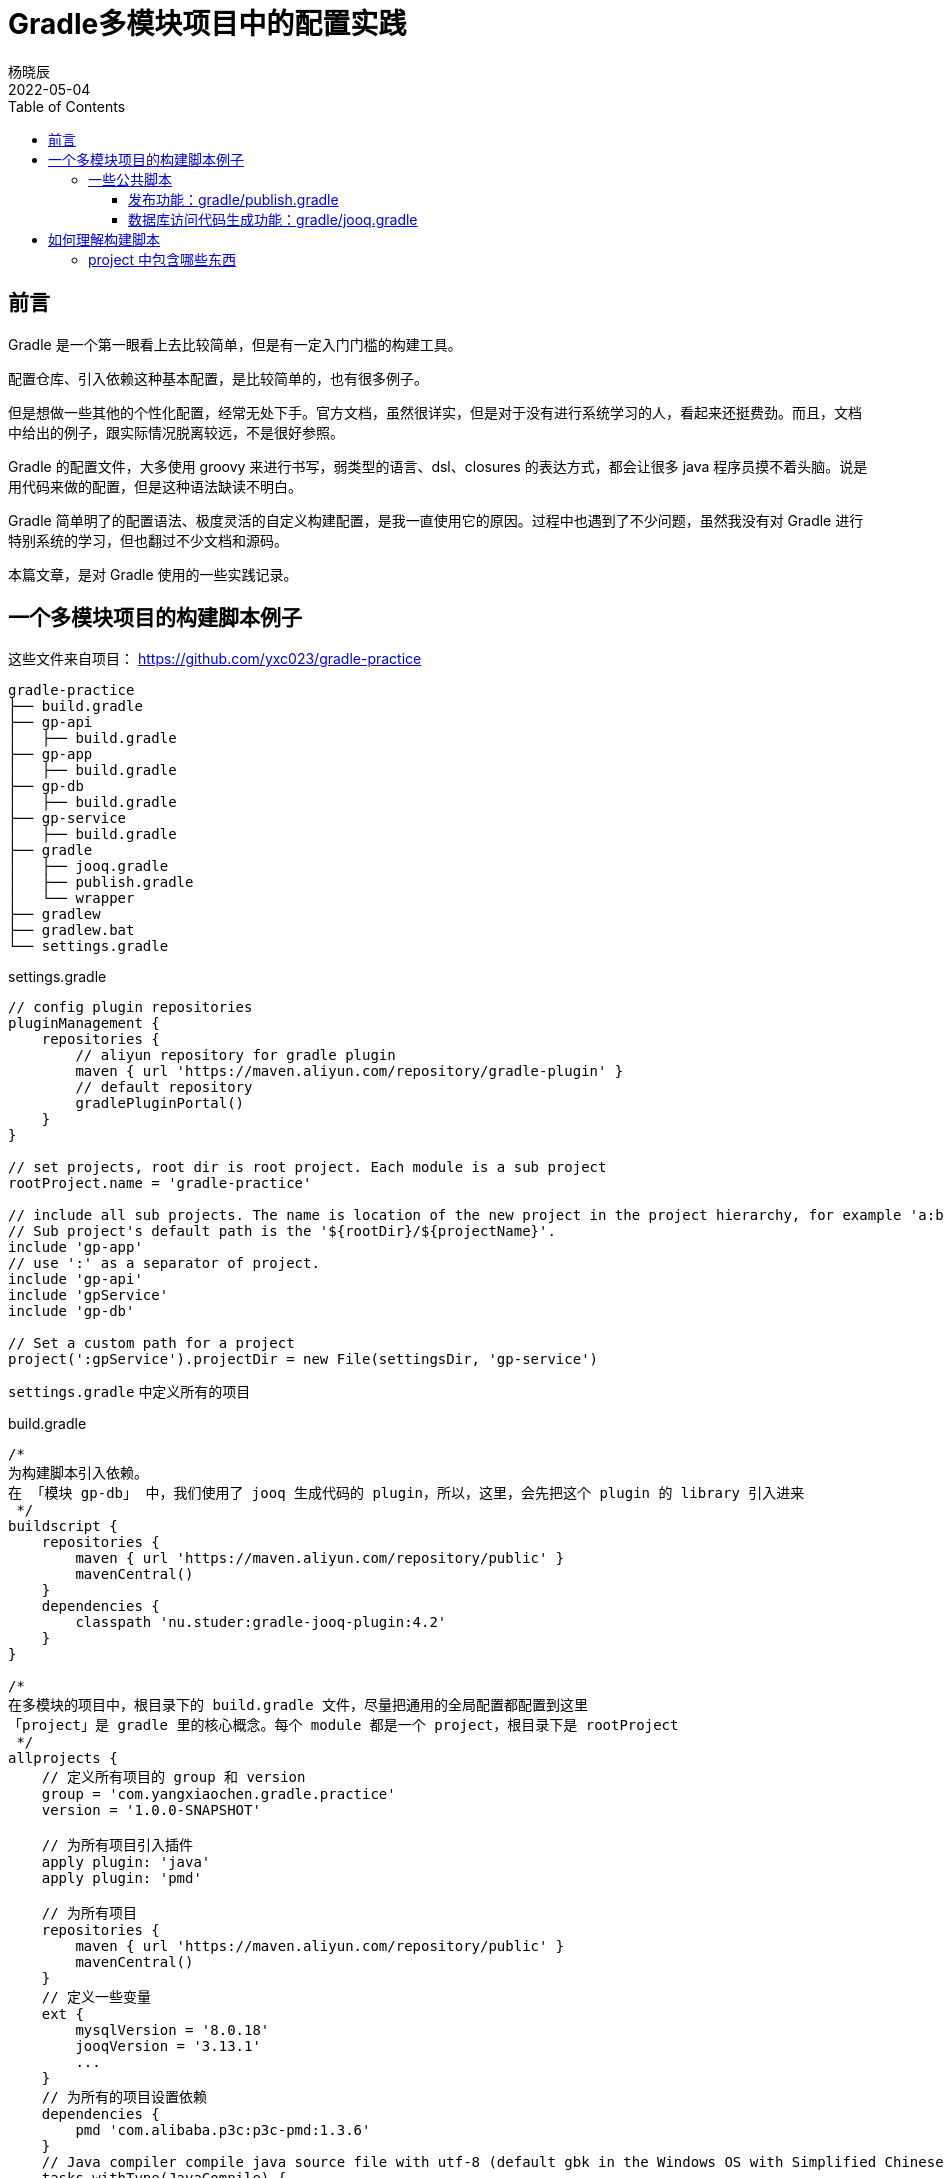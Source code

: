 = Gradle多模块项目中的配置实践
杨晓辰
2022-05-04
:toc: top
:toclevels: 5
:icons: font
// :sectnums:
:jbake-type: post
:jbake-tags: gradle, build.gradle, 多模块项目构建
:jbake-status: published
:description: 使用 Gradle 在多模块项目中的配置实践。Gradle 脚本文件的原理，如何理解 gradle 构建脚本，build.gradle 文件中有什么内容

== 前言
Gradle 是一个第一眼看上去比较简单，但是有一定入门门槛的构建工具。

配置仓库、引入依赖这种基本配置，是比较简单的，也有很多例子。

但是想做一些其他的个性化配置，经常无处下手。官方文档，虽然很详实，但是对于没有进行系统学习的人，看起来还挺费劲。而且，文档中给出的例子，跟实际情况脱离较远，不是很好参照。

Gradle 的配置文件，大多使用 groovy 来进行书写，弱类型的语言、dsl、closures 的表达方式，都会让很多 java 程序员摸不着头脑。说是用代码来做的配置，但是这种语法缺读不明白。

Gradle 简单明了的配置语法、极度灵活的自定义构建配置，是我一直使用它的原因。过程中也遇到了不少问题，虽然我没有对 Gradle 进行特别系统的学习，但也翻过不少文档和源码。

本篇文章，是对 Gradle 使用的一些实践记录。

== 一个多模块项目的构建脚本例子
这些文件来自项目： https://github.com/yxc023/gradle-practice

----
gradle-practice
├── build.gradle
├── gp-api
│   ├── build.gradle
├── gp-app
│   ├── build.gradle
├── gp-db
│   ├── build.gradle
├── gp-service
│   ├── build.gradle
├── gradle
│   ├── jooq.gradle
│   ├── publish.gradle
│   └── wrapper
├── gradlew
├── gradlew.bat
└── settings.gradle
----


.settings.gradle
[source,groovy]
----
// config plugin repositories
pluginManagement {
    repositories {
        // aliyun repository for gradle plugin
        maven { url 'https://maven.aliyun.com/repository/gradle-plugin' }
        // default repository
        gradlePluginPortal()
    }
}

// set projects, root dir is root project. Each module is a sub project
rootProject.name = 'gradle-practice'

// include all sub projects. The name is location of the new project in the project hierarchy, for example 'a:b:c', not the file path
// Sub project's default path is the '${rootDir}/${projectName}'.
include 'gp-app'
// use ':' as a separator of project.
include 'gp-api'
include 'gpService'
include 'gp-db'

// Set a custom path for a project
project(':gpService').projectDir = new File(settingsDir, 'gp-service')
----
`settings.gradle` 中定义所有的项目

.build.gradle
[source,groovy]
----
/*
为构建脚本引入依赖。
在 「模块 gp-db」 中，我们使用了 jooq 生成代码的 plugin，所以，这里，会先把这个 plugin 的 library 引入进来
 */
buildscript {
    repositories {
        maven { url 'https://maven.aliyun.com/repository/public' }
        mavenCentral()
    }
    dependencies {
        classpath 'nu.studer:gradle-jooq-plugin:4.2'
    }
}

/*
在多模块的项目中，根目录下的 build.gradle 文件，尽量把通用的全局配置都配置到这里
「project」是 gradle 里的核心概念。每个 module 都是一个 project，根目录下是 rootProject
 */
allprojects {
    // 定义所有项目的 group 和 version
    group = 'com.yangxiaochen.gradle.practice'
    version = '1.0.0-SNAPSHOT'

    // 为所有项目引入插件
    apply plugin: 'java'
    apply plugin: 'pmd'

    // 为所有项目
    repositories {
        maven { url 'https://maven.aliyun.com/repository/public' }
        mavenCentral()
    }
    // 定义一些变量
    ext {
        mysqlVersion = '8.0.18'
        jooqVersion = '3.13.1'
        ...
    }
    // 为所有的项目设置依赖
    dependencies {
        pmd 'com.alibaba.p3c:p3c-pmd:1.3.6'
    }
    // Java compiler compile java source file with utf-8 (default gbk in the Windows OS with Simplified Chinese). Java source file must be 'UTF-8'.
    tasks.withType(JavaCompile) {
        options.encoding = "UTF-8"
    }
    // Set java compile version
    sourceCompatibility = 1.8
    targetCompatibility = 1.8
}
// Config for every subprojects
subprojects {
    // Project gp-api is a library, it will be published as a sdk lib. So it should define exact dependencies in project's build.gradle file
    // Define spring framework's core dependencies for most projects.
    if (!['gp-api'].contains(project.name)) {
        dependencies {
            // 'implementation platform' define Spring bom
            implementation platform('org.springframework.boot:spring-boot-dependencies:2.1.11.RELEASE')
            implementation platform('org.springframework.cloud:spring-cloud-dependencies:Greenwich.SR3')

            // Spring framework core dependencies
            implementation("org.springframework:spring-context")
            implementation("org.springframework:spring-context-support")
            ...
            // Common utils dependencies
            compileOnly 'org.projectlombok:lombok:1.18.22'
            annotationProcessor 'org.projectlombok:lombok:1.18.22'
            ...
        }
    }
    // Dependency resolve
    configurations {
        all {
            resolutionStrategy {
                force 'com.google.guava:guava:28.2-jre'
            }
            exclude group: 'org.slf4j', module: 'slf4j-log4j12'
        }
    }
}
----
这是一个多模块的项目，通过根项目下的 `build.gradle` 文件，做好全局配置，让每个子模块中的 `build.gradle` 足够简单。只需要配置额外的依赖即可，如

.gb-service/build.gradle
[source,groovy]
----
// 只需额外定义该模块所需的依赖
dependencies {
    implementation 'org.greenrobot:eventbus:3.1.1'
}
----

=== 一些公共脚本
对项目中，很多模块都会用到的功能，抽出到一个文件中，使用 include 引入

==== 发布功能：gradle/publish.gradle

.gp-api/build.gradle
[source,groovy]
----
// 每一个需要发布的模块，可以配置这个
apply from: "${rootProject.projectDir}/gradle/publish.gradle"
----

引入后可以使用 `./gradlew :gp-api:publishAllPublicationsToSnapshotRepository` 和 `./gradlew :gp-api:publishAllPublicationsToReleaseRepository` 来发布 gp-api 模块。

==== 数据库访问代码生成功能：gradle/jooq.gradle

.gp-db/build.gradle
[source,groovy]
----
ext {
    // 设置 jooq 要生成的表
    jooqGenIncludeTables = 'table_a|table_b|table_c_*'
    // 设置 jooq 生成代码的包
    jooqGenPackageName = 'com.yangxiaochen.gradle.practice.db'
}
// 引入 jooq 通用配置，每个需要生成数据库访问代码的模块，都可以引用这个
apply from: "${rootProject.projectDir}/gradle/jooq.gradle"
----

引入后可以使用 `./gradlew generateGp-dbJooqSchemaSource` 来生成 gp-db 模块的数据库访问代码


== 如何理解构建脚本

每一个 project 下都有一个名为 `build.gradle` 的构建脚本。

每一个 `build.gradle` 构建脚本背后，都隐含了一个 `Project` 对象。

这个构建脚本中定义的各种属性或者方法，基本都是这个 project 中包含的。比如你可以在脚本中直接使用 `Project` 接口中定义好的变量和方法。

当在构建脚本中显示的指定类型后，可以写成下面这种写法

.build.gradle
[source,groovy]
----
allprojects { Project p ->
    p.group = 'com.yangxiaochen.gradle.practice'
    p.version = '1.0.0-SNAPSHOT'

    p.apply (plugin: 'java')
    p.apply (plugin: 'java-library')
    p.apply plugin: 'eclipse'
    p.apply plugin: 'idea'
    apply plugin: 'pmd'

    p.repositories( { RepositoryHandler rh ->
        rh.maven( { MavenArtifactRepository m ->
            m.url('https://maven.aliyun.com/repository/public')
        })
        mavenCentral()
    })

    // 通过 ext 定义一些变量
    p.ext {
        mysqlVersion = '8.0.18'
        jooqVersion = '3.13.1'
        jooqGenDataSourceDriver = 'com.mysql.jdbc.Driver'
        jooqGenDataSourceUrl = 'jdbc:mysql://127.0.0.1:3306/gp_database'
        jooqGenDataSourceUrlUser = 'gp_database_user'
        jooqGenDataSourceUrlPassword = 'test'
        jooqGenDataSourceInputSchema = 'gp_database'
    }

    dependencies {
        pmd 'com.alibaba.p3c:p3c-pmd:1.3.6'
    }

    tasks.withType(JavaCompile) {
        options.encoding = "UTF-8"
    }
    p.convention.sourceCompatibility = 1.8
    targetCompatibility = 1.8


    p.pmd( { PmdExtension pe ->
        pe.consoleOutput = true
        ...
    })
}
----

Gradle 目前也支持使用 kotlin 作为构建语言，构建脚本里的语句会更加显式，但我并没有怎么用过。


=== project 中包含哪些东西

1. 自身的属性和方法
2. tasks - 当前 project 中包含的任务实例。引入一些 plugin 时，也会向 project 中添加 task
+
[source, groovy]
----
// 创建一个名字为 `jooqTask`，类型为 `JooqTask` 的 task
project.tasks.create("jooqTask", JooqTask.class)
----

3. extra property - 通过 ext block 声明的额外变量
+
[source, groovy]
----
ext {
    mysqlVersion = '8.0.18'
    jooqVersion = '3.13.1'
    jooqGenDataSourceDriver = 'com.mysql.jdbc.Driver'
    jooqGenDataSourceUrl = 'jdbc:mysql://127.0.0.1:3306/gp_database'
    jooqGenDataSourceUrlUser = 'gp_database_user'
    jooqGenDataSourceUrlPassword = 'test'
    jooqGenDataSourceInputSchema = 'gp_database'
}
----

4. extensions - 引入一些 plugin 时， 会向 project 中添加一些 extension 对象，并命名。
+
[source, groovy]
----
// 创建一个名字为 `$JOOQ_EXTENSION_NAME`，类型为 `JooqExtension` 的 extension。后面两个参数是 `JooqExtension` 的构造参数
project.extensions.create('jooq', JooqExtension.class, whenConfigurationAdded, 'jooq')
----
+
加入 extension 后，就可以在构建脚本中定义
+
[source]
----
jooq {
    version = jooqVersion
    edition = 'OSS'
    generateSchemaSourceOnCompilation = false
}
----

5. convention - 引入一些 plugin 时，会加入一些 convention object，翻译过来叫‘约定’，‘预定大于配置’的‘约定’。convention object 通常是 POJO，为 project 提供一些拓展属性。
+
[source, groovy]
----
// 这两个变量，在引入 java plugin 之后，就能在构建脚本里够直接定义下面的变量。
sourceCompatibility = 1.8
targetCompatibility = 1.8
----

总之，这些 project 中包含的重要信息的作用，它们定义了 `build.gradle` 中可以写什么 property 或者 block

当 `build.gradle` 中使用了一个 property 或者 block，他的查找顺序是：

1. 是否是 project 中的属性和方法
+
----
// version 这个变量，即是 project.version
version = '1.0.0'
----
2. 是否是 `ext` 定义的属性
3. 是否是 extensions 中的 extension 的名字
4. 是否是 convention 中定义的 pojo 中的变量
5. 是否是 task 的名字
6. 是否在上层 project 的 ext 和 convention 中
